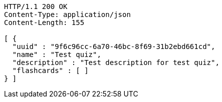 [source,http,options="nowrap"]
----
HTTP/1.1 200 OK
Content-Type: application/json
Content-Length: 155

[ {
  "uuid" : "9f6c96cc-6a70-46bc-8f69-31b2ebd661cd",
  "name" : "Test quiz",
  "description" : "Test description for test quiz",
  "flashcards" : [ ]
} ]
----
